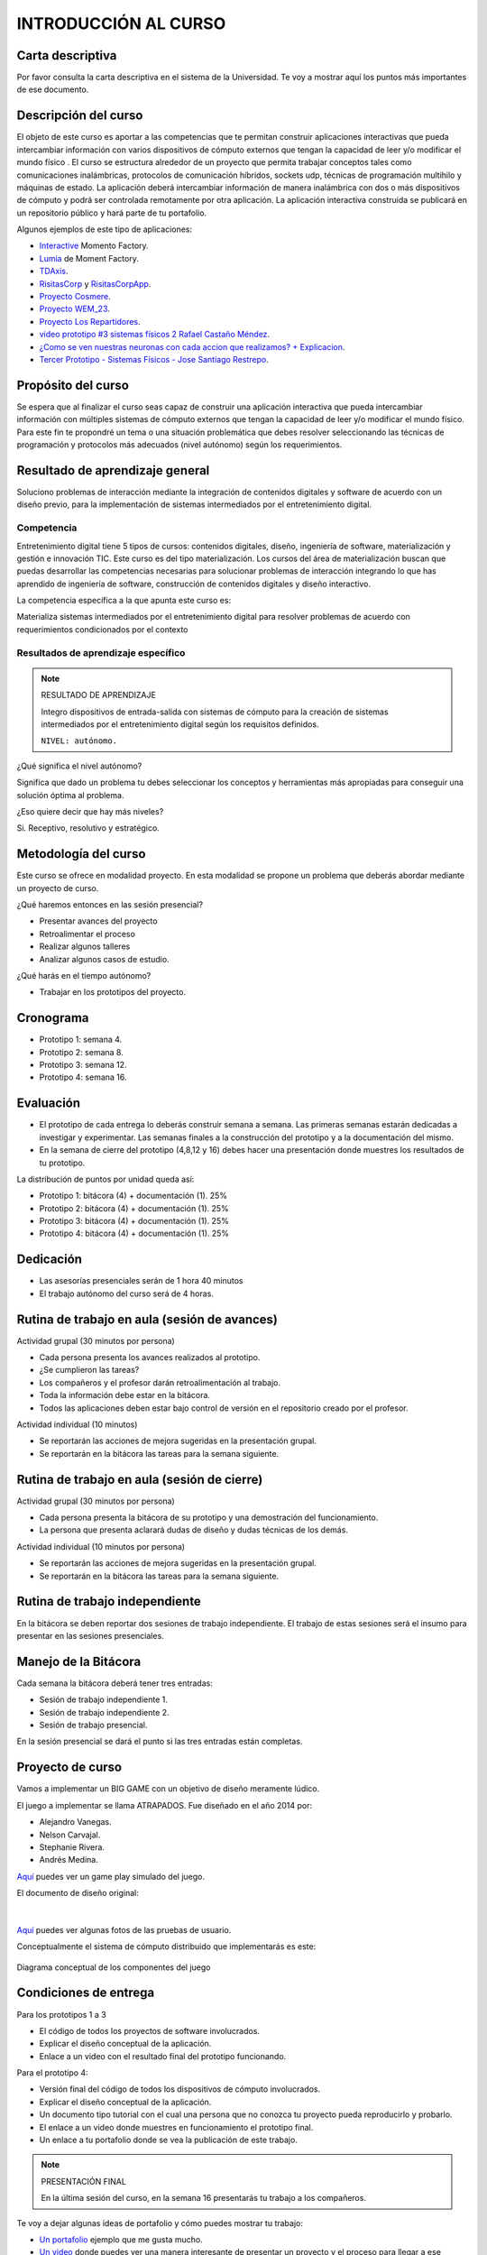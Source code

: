INTRODUCCIÓN AL CURSO 
=======================

Carta descriptiva
--------------------

Por favor consulta la carta descriptiva en el sistema de la Universidad. Te voy a 
mostrar aquí los puntos más importantes de ese documento.

Descripción del curso
----------------------

El objeto de este curso es aportar a las competencias que te permitan construir aplicaciones 
interactivas que pueda intercambiar información con varios dispositivos de cómputo externos 
que tengan la capacidad de leer y/o modificar el mundo físico . El curso se estructura 
alrededor de un proyecto que permita trabajar conceptos tales como comunicaciones inalámbricas, 
protocolos de comunicación híbridos, sockets udp, técnicas de programación multihilo y 
máquinas de estado. La aplicación deberá intercambiar información de manera inalámbrica 
con dos o más dispositivos de cómputo y podrá ser controlada remotamente por 
otra aplicación. La aplicación interactiva construida se publicará en un repositorio público 
y hará parte de tu portafolio.

Algunos ejemplos de este tipo de aplicaciones:

* `Interactive <https://momentfactory.com/reel/interactive-demo>`__ Momento Factory.
* `Lumia <https://momentfactory.com/reel/lumina-night-walks-demo>`__ de Moment Factory.
* `TDAxis <https://tdaxis.github.io/>`__.
* `RisitasCorp <https://github.com/juanferfranco/RisitasCorp_Rider>`__ y 
  `RisitasCorpApp <https://github.com/juanferfranco/RisitasCorp_App>`__.
* `Proyecto Cosmere <https://github.com/juanferfranco/FisInt2>`__.
* `Proyecto WEM_23 <https://github.com/juanferfranco/WEM_23>`__.
* `Proyecto Los Repartidores <https://github.com/juanferfranco/INTERACTIVOS_2_REPARTIDOR>`__.
* `video prototipo #3 sistemas físicos 2 Rafael Castaño Méndez <https://youtu.be/AVl84DJk1r4?si=D8vele5TJEv-vAyM>`__.
* `¿Como se ven nuestras neuronas con cada accion que realizamos? + Explicacion <https://youtu.be/Vl3FXVoz-V4?si=PQl7JUfh9_kppABJ>`__.
* `Tercer Prototipo - Sistemas Físicos - Jose Santiago Restrepo <https://youtu.be/OksQ4hUmVkQ?si=4Fh4ByuuurN2uQ0J>`__.

Propósito del curso
---------------------

Se espera que al finalizar el curso seas capaz de construir una aplicación 
interactiva que pueda intercambiar información con múltiples sistemas de cómputo externos 
que tengan la capacidad de leer y/o modificar el mundo físico. Para este fin te propondré un 
tema o una situación problemática que debes resolver seleccionando las técnicas 
de programación y protocolos más adecuados (nivel autónomo) según los requerimientos. 


Resultado de aprendizaje general 
-----------------------------------

Soluciono problemas de interacción mediante la integración de contenidos digitales y 
software de acuerdo con un diseño previo, para la implementación de sistemas intermediados 
por el entretenimiento digital. 

Competencia
*************

Entretenimiento digital tiene 5 tipos de cursos: contenidos digitales, diseño, 
ingeniería de software, materialización y gestión e innovación TIC. 
Este curso es del tipo materialización. Los cursos del área de materialización buscan 
que puedas desarrollar las competencias necesarias para solucionar problemas de 
interacción integrando lo que has aprendido de ingeniería de software, construcción 
de contenidos digitales y diseño interactivo.

La competencia específica a la que apunta este curso es:

Materializa sistemas intermediados por el entretenimiento digital para resolver problemas 
de acuerdo con requerimientos condicionados por el contexto

Resultados de aprendizaje específico
***************************************

.. note:: RESULTADO DE APRENDIZAJE

    Integro dispositivos de entrada-salida con sistemas de cómputo para la creación de sistemas 
    intermediados por el entretenimiento digital según los requisitos definidos.

    ``NIVEL: autónomo.``

¿Qué significa el nivel autónomo?

Significa que dado un problema tu debes seleccionar los conceptos y herramientas más 
apropiadas para conseguir una solución óptima al problema.

¿Eso quiere decir que hay más niveles?

Si. Receptivo, resolutivo y estratégico.

Metodología del curso
----------------------

Este curso se ofrece en modalidad proyecto. En esta modalidad se propone un problema que 
deberás abordar mediante un proyecto de curso.

¿Qué haremos entonces en las sesión presencial?

* Presentar avances del proyecto
* Retroalimentar el proceso
* Realizar algunos talleres
* Analizar algunos casos de estudio.

¿Qué harás en el tiempo autónomo?

* Trabajar en los prototipos del proyecto.

Cronograma
-----------

* Prototipo 1: semana 4.
* Prototipo 2: semana 8.
* Prototipo 3: semana 12.
* Prototipo 4: semana 16.

Evaluación 
-----------

* El prototipo de cada entrega lo deberás construir semana a semana. Las primeras 
  semanas estarán dedicadas a investigar y experimentar. Las semanas 
  finales a la construcción del prototipo y a la documentación del mismo.
* En la semana de cierre del prototipo (4,8,12 y 16) debes hacer una presentación
  donde muestres los resultados de tu prototipo.

La distribución de puntos por unidad queda así:


* Prototipo 1: bitácora (4) + documentación (1). 25%
* Prototipo 2: bitácora (4) + documentación (1). 25%
* Prototipo 3: bitácora (4) + documentación (1). 25%
* Prototipo 4: bitácora (4) + documentación (1). 25%

Dedicación 
------------

* Las asesorías presenciales serán de 1 hora 40 minutos
* El trabajo autónomo del curso será de 4 horas.

Rutina de trabajo en aula (sesión de avances)  
------------------------------------------------

Actividad grupal (30 minutos por persona)

* Cada persona presenta los avances realizados al prototipo.
* ¿Se cumplieron las tareas?
* Los compañeros y el profesor darán retroalimentación al trabajo.
* Toda la información debe estar en la bitácora.
* Todos las aplicaciones deben estar bajo control de versión en 
  el repositorio creado por el profesor.

Actividad individual (10 minutos)

* Se reportarán las acciones de mejora sugeridas en la presentación grupal.
* Se reportarán en la bitácora las tareas para la semana siguiente.


Rutina de trabajo en aula (sesión de cierre)  
------------------------------------------------

Actividad grupal (30 minutos por persona)

* Cada persona presenta la bitácora de su prototipo y una 
  demostración del funcionamiento.
* La persona que presenta aclarará dudas de diseño y dudas técnicas
  de los demás.

Actividad individual (10 minutos por persona)

* Se reportarán las acciones de mejora sugeridas en la presentación grupal.
* Se reportarán en la bitácora las tareas para la semana siguiente.


Rutina de trabajo independiente 
---------------------------------

En la bitácora se deben reportar dos sesiones de trabajo 
independiente. El trabajo de estas sesiones será el insumo 
para presentar en las sesiones presenciales.

Manejo de la Bitácora
------------------------

Cada semana la bitácora deberá tener tres entradas:

* Sesión de trabajo independiente 1.
* Sesión de trabajo independiente 2.
* Sesión de trabajo presencial.

En la sesión presencial se dará el punto si las tres entradas 
están completas.

Proyecto de curso
--------------------

Vamos a implementar un BIG GAME con un objetivo de diseño meramente lúdico. 

El juego a implementar se llama ATRAPADOS. Fue diseñado en el año 2014 por:

* Alejandro Vanegas.
* Nelson Carvajal.
* Stephanie Rivera.
* Andrés Medina.

`Aquí <https://youtu.be/OD44njx0Wh4>`__ puedes ver un game play simulado del juego.

El documento de diseño original:

.. figure:: ../_static/DesignDoc.JPG
   :alt: Documento de diseño 
   :class: with-shadow
   :align: center
   :width: 100%

|

`Aquí <https://drive.google.com/drive/folders/0B0FEIQwvlT4MN2pUd0JRdnlVMjA?resourcekey=0-cSomz0TgoCQmvo9f_sXdLQ&usp=share_link>`__ 
puedes ver algunas fotos de las pruebas de usuario.

Conceptualmente el sistema de cómputo distribuido que implementarás es este:

.. figure:: ../_static/AtrapadosDiagram.png
   :alt: Diagrama conceptual de atrapados
   :class: with-shadow
   :align: center
   :width: 100%

   Diagrama conceptual de los componentes del juego

Condiciones de entrega 
-----------------------

Para los prototipos 1 a 3

* El código de todos los proyectos de software involucrados.
* Explicar el diseño conceptual de la aplicación.
* Enlace a un video con el resultado final del prototipo funcionando.

Para el prototipo 4:

* Versión final del código de todos los dispositivos de cómputo involucrados.
* Explicar el diseño conceptual de la aplicación.
* Un documento tipo tutorial con el cual una persona que no conozca 
  tu proyecto pueda reproducirlo y probarlo.
* El enlace a un video donde muestres en funcionamiento el prototipo final.
* Un enlace a tu portafolio donde se vea la publicación de este trabajo.

.. note:: PRESENTACIÓN FINAL 

  En la última sesión del curso, en la semana 16 presentarás tu trabajo 
  a los compañeros.

Te voy a dejar algunas ideas de portafolio y cómo puedes mostrar tu trabajo:

* `Un portafolio <https://www.jellever.be/>`__ ejemplo que me gusta mucho.
* `Un video <https://youtu.be/CTvbuqRCoKk>`__ donde puedes ver una manera interesante 
  de presentar un proyecto y el proceso para llegar a ese resultado.

Bitácora de trabajo  
--------------------

`Aquí <https://classroom.github.com/a/r5q3W_4V>`__ podrás encontrar el enlace a tu bitácora 
personal para el curso.